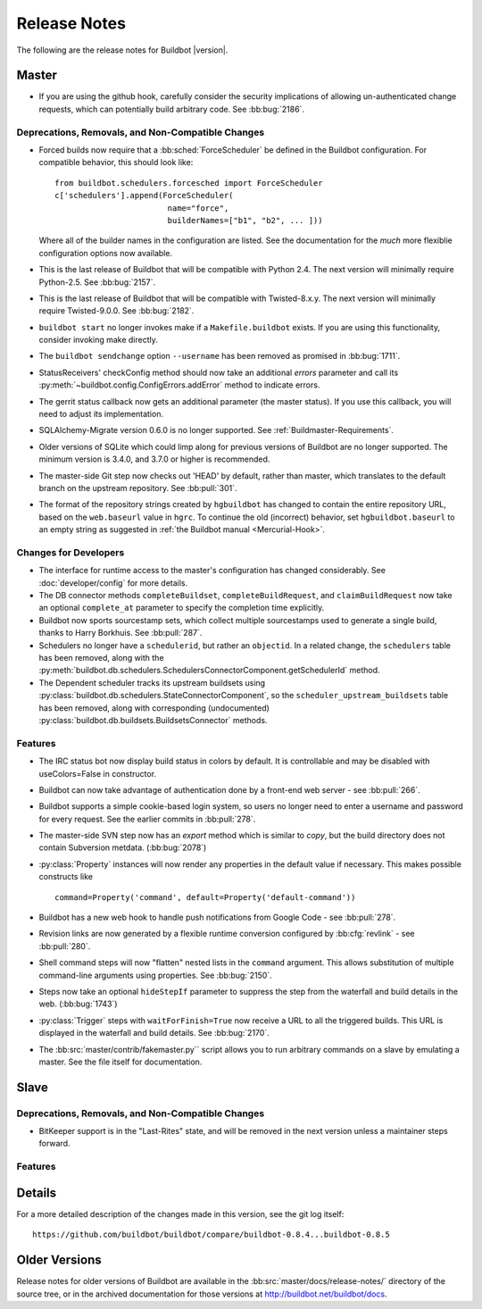 Release Notes
=============

..
    Any change that adds a feature or fixes a bug should have an entry here.
    Most simply need an additional bulleted list item, but more significant
    changes can be given a subsection of their own.

The following are the release notes for Buildbot |version|.

Master
------

* If you are using the github hook, carefully consider the security
  implications of allowing un-authenticated change requests, which can
  potentially build arbitrary code.  See :bb:bug:`2186`.

Deprecations, Removals, and Non-Compatible Changes
~~~~~~~~~~~~~~~~~~~~~~~~~~~~~~~~~~~~~~~~~~~~~~~~~~

* Forced builds now require that a :bb:sched:`ForceScheduler` be defined in the
  Buildbot configuration.  For compatible behavior, this should look like::

    from buildbot.schedulers.forcesched import ForceScheduler
    c['schedulers'].append(ForceScheduler(
                            name="force",
                            builderNames=["b1", "b2", ... ]))

  Where all of the builder names in the configuration are listed.  See the
  documentation for the *much* more flexiblie configuration options now
  available.

* This is the last release of Buildbot that will be compatible with Python 2.4.
  The next version will minimally require Python-2.5.  See :bb:bug:`2157`.

* This is the last release of Buildbot that will be compatible with
  Twisted-8.x.y.  The next version will minimally require Twisted-9.0.0.  See
  :bb:bug:`2182`.

* ``buildbot start`` no longer invokes make if a ``Makefile.buildbot`` exists.
  If you are using this functionality, consider invoking make directly.

* The ``buildbot sendchange`` option ``--username`` has been removed as
  promised in :bb:bug:`1711`.

* StatusReceivers' checkConfig method should now take an additional `errors`
  parameter and call its :py:meth:`~buildbot.config.ConfigErrors.addError`
  method to indicate errors.

* The gerrit status callback now gets an additional parameter (the master
  status).  If you use this callback, you will need to adjust its
  implementation.

* SQLAlchemy-Migrate version 0.6.0 is no longer supported.  See
  :ref:`Buildmaster-Requirements`.

* Older versions of SQLite which could limp along for previous versions of
  Buildbot are no longer supported.  The minimum version is 3.4.0, and 3.7.0 or
  higher is recommended.

* The master-side Git step now checks out 'HEAD' by default, rather than
  master, which translates to the default branch on the upstream repository.  See
  :bb:pull:`301`.

* The format of the repository strings created by ``hgbuildbot`` has changed to
  contain the entire repository URL, based on the ``web.baseurl`` value in
  ``hgrc``.  To continue the old (incorrect) behavior, set
  ``hgbuildbot.baseurl`` to an empty string as suggested in :ref:`the Buildbot
  manual <Mercurial-Hook>`.

Changes for Developers
~~~~~~~~~~~~~~~~~~~~~~

* The interface for runtime access to the master's configuration has changed
  considerably.  See :doc:`developer/config` for more details.

* The DB connector methods ``completeBuildset``, ``completeBuildRequest``, and
  ``claimBuildRequest`` now take an optional ``complete_at`` parameter to
  specify the completion time explicitly.

* Buildbot now sports sourcestamp sets, which collect multiple sourcestamps
  used to generate a single build, thanks to Harry Borkhuis.  See
  :bb:pull:`287`.

* Schedulers no longer have a ``schedulerid``, but rather an ``objectid``.  In
  a related change, the ``schedulers`` table has been removed, along with the
  :py:meth:`buildbot.db.schedulers.SchedulersConnectorComponent.getSchedulerId`
  method.

* The Dependent scheduler tracks its upstream buildsets using
  :py:class:`buildbot.db.schedulers.StateConnectorComponent`, so the
  ``scheduler_upstream_buildsets`` table has been removed, along with
  corresponding (undocumented)
  :py:class:`buildbot.db.buildsets.BuildsetsConnector` methods.

Features
~~~~~~~~

* The IRC status bot now display build status in colors by default.
  It is controllable and may be disabled with useColors=False in constructor.

* Buildbot can now take advantage of authentication done by a front-end web
  server - see :bb:pull:`266`.

* Buildbot supports a simple cookie-based login system, so users no longer need
  to enter a username and password for every request.  See the earlier commits
  in :bb:pull:`278`.

* The master-side SVN step now has an `export` method which is similar to
  `copy`, but the build directory does not contain Subversion metdata. (:bb:bug:`2078`)

* :py:class:`Property` instances will now render any properties in the
  default value if necessary.  This makes possible constructs like ::

    command=Property('command', default=Property('default-command'))

* Buildbot has a new web hook to handle push notifications from Google Code -
  see :bb:pull:`278`.

* Revision links are now generated by a flexible runtime conversion configured
  by :bb:cfg:`revlink` - see :bb:pull:`280`.

* Shell command steps will now "flatten" nested lists in the ``command``
  argument.  This allows substitution of multiple command-line arguments using
  properties.  See :bb:bug:`2150`.
  
* Steps now take an optional ``hideStepIf`` parameter to suppress the step
  from the waterfall and build details in the web. (:bb:bug:`1743`)

* :py:class:`Trigger` steps with ``waitForFinish=True`` now receive a URL to
  all the triggered builds. This URL is displayed in the waterfall and build
  details. See :bb:bug:`2170`.

* The :bb:src:`master/contrib/fakemaster.py`` script allows you to run arbitrary
  commands on a slave by emulating a master.  See the file itself for
  documentation.

Slave
-----

Deprecations, Removals, and Non-Compatible Changes
~~~~~~~~~~~~~~~~~~~~~~~~~~~~~~~~~~~~~~~~~~~~~~~~~~

* BitKeeper support is in the "Last-Rites" state, and will be removed in the
  next version unless a maintainer steps forward.

Features
~~~~~~~~

Details
-------

For a more detailed description of the changes made in this version, see the
git log itself::

   https://github.com/buildbot/buildbot/compare/buildbot-0.8.4...buildbot-0.8.5

Older Versions
--------------

Release notes for older versions of Buildbot are available in the
:bb:src:`master/docs/release-notes/` directory of the source tree, or in the archived
documentation for those versions at http://buildbot.net/buildbot/docs.
